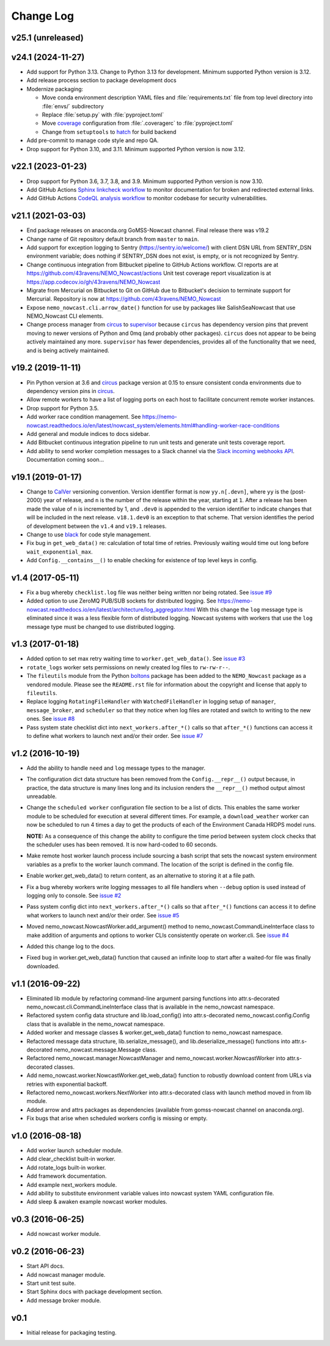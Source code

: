 **********
Change Log
**********

v25.1 (unreleased)
==================


v24.1 (2024-11-27)
==================

* Add support for Python 3.13.
  Change to Python 3.13 for development.
  Minimum supported Python version is 3.12.

* Add release process section to package development docs

* Modernize packaging:

  * Move conda environment description YAML files and :file:`requirements.txt` file from top
    level directory into :file:`envs/` subdirectory
  * Replace :file:`setup.py` with :file:`pyproject.toml`
  * Move `coverage`_ configuration from :file:`.coveragerc` to :file:`pyproject.toml`
  * Change from ``setuptools`` to hatch_ for build backend

  .. _coverage: https://coverage.readthedocs.io/en/latest/
  .. _hatch: https://hatch.pypa.io/

* Add pre-commit to manage code style and repo QA.

* Drop support for Python 3.10, and 3.11.
  Minimum supported Python version is now 3.12.


v22.1 (2023-01-23)
==================

* Drop support for Python 3.6, 3.7, 3.8, and 3.9.
  Minimum supported Python version is now 3.10.

* Add GitHub Actions `Sphinx linkcheck workflow`_ to monitor documentation for broken
  and redirected external links.

  .. _Sphinx linkcheck workflow: https://github.com/SalishSeaCast/SalishSeaCmd/actions?query=workflow%3Acodeql-analysis

* Add GitHub Actions `CodeQL analysis workflow`_ to monitor codebase for security
  vulnerabilities.

  .. _CodeQL analysis workflow: https://github.com/SalishSeaCast/SalishSeaCmd/actions?query=workflow%3Acodeql-analysis


v21.1 (2021-03-03)
==================

* End package releases on anaconda.org GoMSS-Nowcast channel.
  Final release there was v19.2

* Change name of Git repository default branch from ``master`` to ``main``.

* Add support for exception logging to Sentry (https://sentry.io/welcome/) with client DSN URL
  from SENTRY_DSN environment variable; does nothing if SENTRY_DSN does not exist,
  is empty, or is not recognized by Sentry.

* Change continuous integration from Bitbucket pipeline to GitHub Actions workflow.
  CI reports are at https://github.com/43ravens/NEMO_Nowcast/actions
  Unit test coverage report visualization is at https://app.codecov.io/gh/43ravens/NEMO_Nowcast

* Migrate from Mercurial on Bitbucket to Git on GitHub due to Bitbucket's decision
  to terminate support for Mercurial.
  Repository is now at https://github.com/43ravens/NEMO_Nowcast

* Expose ``nemo_nowcast.cli.arrow_date()`` function for use by packages like
  SalishSeaNowcast that use NEMO_Nowcast CLI elements.

* Change process manager from `circus`_ to `supervisor`_ because ``circus`` has
  dependency version pins that prevent moving to newer versions of Python and 0mq
  (and probably other packages).
  ``circus`` does not appear to be being actively maintained any more.
  ``supervisor`` has fewer dependencies, provides all of the functionality that we
  need, and is being actively maintained.

  .. _supervisor: http://supervisord.org/


v19.2 (2019-11-11)
==================

* Pin Python version at 3.6 and `circus`_ package version at 0.15 to ensure consistent
  conda environments due to dependency version pins in `circus`_.

  .. _circus: https://circus.readthedocs.io/en/latest/

* Allow remote workers to have a list of logging ports on each host to facilitate
  concurrent remote worker instances.

* Drop support for Python 3.5.

* Add worker race condition management.
  See https://nemo-nowcast.readthedocs.io/en/latest/nowcast_system/elements.html#handling-worker-race-conditions

* Add general and module indices to docs sidebar.

* Add Bitbucket continuous integration pipeline to run unit tests and generate unit
  tests coverage report.

* Add ability to send worker completion messages to a Slack channel via the
  `Slack incoming webhooks API`_.
  Documentation coming soon...

  .. _Slack incoming webhooks API: https://api.slack.com/messaging/webhooks


v19.1 (2019-01-17)
==================

* Change to `CalVer`_ versioning convention.
  Version identifier format is now ``yy.n[.devn]``,
  where ``yy`` is the (post-2000) year of release,
  and ``n`` is the number of the release within the year, starting at ``1``.
  After a release has been made the value of ``n`` is incremented by 1,
  and ``.dev0`` is appended to the version identifier to indicate changes that will be
  included in the next release.
  ``v18.1.dev0`` is an exception to that scheme.
  That version identifies the period of development between the ``v1.4`` and ``v19.1``
  releases.

  .. _CalVer: https://calver.org/

* Change to use `black`_ for code style management.

  .. _black: https://black.readthedocs.io/en/stable/

* Fix bug in ``get_web_data()`` re: calculation of total time of retries.
  Previously waiting would time out long before ``wait_exponential_max``.

* Add ``Config.__contains__()`` to enable checking for existence of top level keys in
  config.


v1.4 (2017-05-11)
=================

* Fix a bug whereby ``checklist.log`` file was neither being written nor being
  rotated.
  See `issue #9`_

  .. _issue #9: https://github.com/43ravens/NEMO_Nowcast/issues/9

* Added option to use ZeroMQ PUB/SUB sockets for distributed logging.
  See https://nemo-nowcast.readthedocs.io/en/latest/architecture/log_aggregator.html
  With this change the ``log`` message type is eliminated since it was a less
  flexible form of distributed logging.
  Nowcast systems with workers that use the ``log`` message type must be
  changed to use distributed logging.


v1.3 (2017-01-18)
=================

* Added option to set max retry waiting time to ``worker.get_web_data()``.
  See `issue #3`_

  .. _issue #3: https://github.com/43ravens/NEMO_Nowcast/issues/3

* ``rotate_logs`` worker sets permissions on newly created log files to
  ``rw-rw-r--``.

* The ``fileutils`` module from the Python `boltons`_ package has been added
  to the ``NEMO_Nowcast`` package as a vendored module.
  Please see the ``README.rst`` file for information about the copyright and
  license that apply to ``fileutils``.

  .. _boltons: https://boltons.readthedocs.io/en/latest/

* Replace logging ``RotatingFileHandler`` with ``WatchedFileHandler`` in logging
  setup of ``manager``, ``message_broker``, and ``scheduler`` so that they
  notice when log files are rotated and switch to writing to the new ones.
  See `issue #8`_

  .. _issue #8: https://github.com/43ravens/NEMO_Nowcast/issues/8

* Pass system state checklist dict into ``next_workers.after_*()`` calls so that
  ``after_*()`` functions can access it to define what workers to launch next
  and/or their order.
  See `issue #7`_

  .. _issue #7: https://github.com/43ravens/NEMO_Nowcast/issues/7


v1.2 (2016-10-19)
=================

* Add the ability to handle ``need`` and ``log`` message types to the
  manager.

* The configuration dict data structure has been removed from the
  ``Config.__repr__()`` output because, in practice, the data structure
  is many lines long and its inclusion renders the ``__repr__()`` method
  output almost unreadable.

* Change the ``scheduled worker`` configuration file section to be a list
  of dicts.
  This enables the same worker module to be scheduled for execution at several
  different times.
  For example,
  a ``download_weather`` worker can now be scheduled to run 4 times a day to
  get the products of each of the Environment Canada HRDPS model runs.

  **NOTE:** As a consequence of this change the ability to configure the
  time period between system clock checks that the scheduler uses has been
  removed.
  It is now hard-coded to 60 seconds.

* Make remote host worker launch process include sourcing a bash script that
  sets the nowcast system environment variables as a prefix to the worker
  launch command.
  The location of the script is defined in the config file.

* Enable worker.get_web_data() to return content, as an alternative to storing
  it at a file path.

* Fix a bug whereby workers write logging messages to all file handlers
  when ``--debug`` option is used instead of logging only to console.
  See `issue #2`_

  .. _issue #2: https://github.com/43ravens/NEMO_Nowcast/issues/2

* Pass system config dict into ``next_workers.after_*()`` calls so that
  ``after_*()`` functions can access it to define what workers to launch next
  and/or their order.
  See `issue #5`_

  .. _issue #5: https://github.com/43ravens/NEMO_Nowcast/issues/5

* Moved nemo_nowcast.NowcastWorker.add_argument() method to
  nemo_nowcast.CommandLineInterface class to make addition of arguments and
  options to worker CLIs consistently operate on worker.cli.
  See `issue #4`_

  .. _issue #4: https://github.com/43ravens/NEMO_Nowcast/issues/4

* Added this change log to the docs.
* Fixed bug in worker.get_web_data() function that caused an infinite loop to
  start after a waited-for file was finally downloaded.

v1.1 (2016-09-22)
=================

* Eliminated lib module by refactoring command-line argument parsing
  functions into attr.s-decorated nemo_nowcast.cli.CommandLineInterface
  class that is available in the nemo_nowcast namespace.
* Refactored system config data structure and lib.load_config() into
  attr.s-decorated nemo_nowcast.config.Config class that is available
  in the nemo_nowcat namespace.
* Added worker and message classes & worker.get_web_data() function
  to nemo_nowcast namespace.
* Refactored message data structure, lib.serialize_message(),
  and lib.deserialize_message() functions into attr.s-decorated
  nemo_nowcast.message.Message class.
* Refactored nemo_nowcast.manager.NowcastManager and
  nemo_nowcast.worker.NowcastWorker into attr.s-decorated classes.
* Add nemo_nowcast.worker.NowcastWorker.get_web_data() function to
  robustly download content from URLs via retries with exponential backoff.
* Refactored nemo_nowcast.workers.NextWorker into attr.s-decorated class
  with launch method moved in from lib module.
* Added arrow and attrs packages as dependencies
  (available from gomss-nowcast channel on anaconda.org).
* Fix bugs that arise when scheduled workers config is missing or empty.


v1.0 (2016-08-18)
=================

* Add worker launch scheduler module.
* Add clear_checklist built-in worker.
* Add rotate_logs built-in worker.
* Add framework documentation.
* Add example next_workers module.
* Add ability to substitute environment variable values into nowcast
  system YAML configuration file.
* Add sleep & awaken example nowcast worker modules.


v0.3 (2016-06-25)
=================

* Add nowcast worker module.


v0.2 (2016-06-23)
=================

* Start API docs.
* Add nowcast manager module.
* Start unit test suite.
* Start Sphinx docs with package development section.
* Add message broker module.


v0.1
====

* Initial release for packaging testing.
